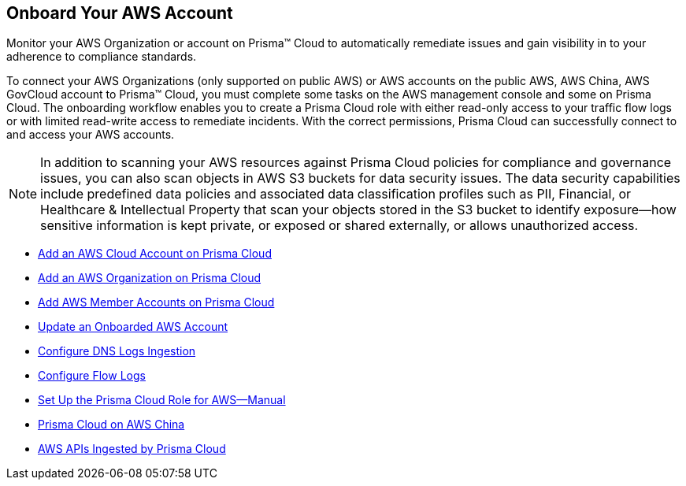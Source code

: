 [#idb92a9405-31ce-42f3-9ed0-19ef216544fb]
== Onboard Your AWS Account

Monitor your AWS Organization or account on Prisma™ Cloud to automatically remediate issues and gain visibility in to your adherence to compliance standards.

To connect your AWS Organizations (only supported on public AWS) or AWS accounts on the public AWS, AWS China, AWS GovCloud account to Prisma™ Cloud, you must complete some tasks on the AWS management console and some on Prisma Cloud. The onboarding workflow enables you to create a Prisma Cloud role with either read-only access to your traffic flow logs or with limited read-write access to remediate incidents. With the correct permissions, Prisma Cloud can successfully connect to and access your AWS accounts.

[NOTE]
====
In addition to scanning your AWS resources against Prisma Cloud policies for compliance and governance issues, you can also scan objects in AWS S3 buckets for data security issues. The data security capabilities include predefined data policies and associated data classification profiles such as PII, Financial, or Healthcare & Intellectual Property that scan your objects stored in the S3 bucket to identify exposure—how sensitive information is kept private, or exposed or shared externally, or allows unauthorized access.
====

* xref:add-aws-cloud-account-to-prisma-cloud.adoc#id8cd84221-0914-4a29-a7db-cc4d64312e56[Add an AWS Cloud Account on Prisma Cloud]

* xref:add-aws-organization-to-prisma-cloud.adoc#idafad1015-aa36-473e-8d6a-a526c16d2c4f[Add an AWS Organization on Prisma Cloud]

* xref:add-aws-member-accounts-to-prisma-cloud.xml[Add AWS Member Accounts on Prisma Cloud]

* xref:update-an-onboarded-aws-account.adoc#idece1e97f-31e4-4862-bc93-da79383b0392[Update an Onboarded AWS Account]

* xref:enable-dns-logs-ingestion.xml[Configure DNS Logs Ingestion]

* xref:enable-flow-logs-for-amazon-s3.xml[Configure Flow Logs]

* xref:set-up-your-prisma-cloud-role-for-aws-manual.adoc#ide7b46e67-8e1f-400f-b763-48bbe41bbe2c[Set Up the Prisma Cloud Role for AWS—Manual]

* xref:prisma-cloud-on-aws-china.adoc#idac03878f-174f-4fd8-b4c7-aa943b589588[Prisma Cloud on AWS China]

* xref:aws-apis-ingested-by-prisma-cloud.adoc#ideb858cbe-4c77-4d20-9149-ba331212fe36[AWS APIs Ingested by Prisma Cloud]
